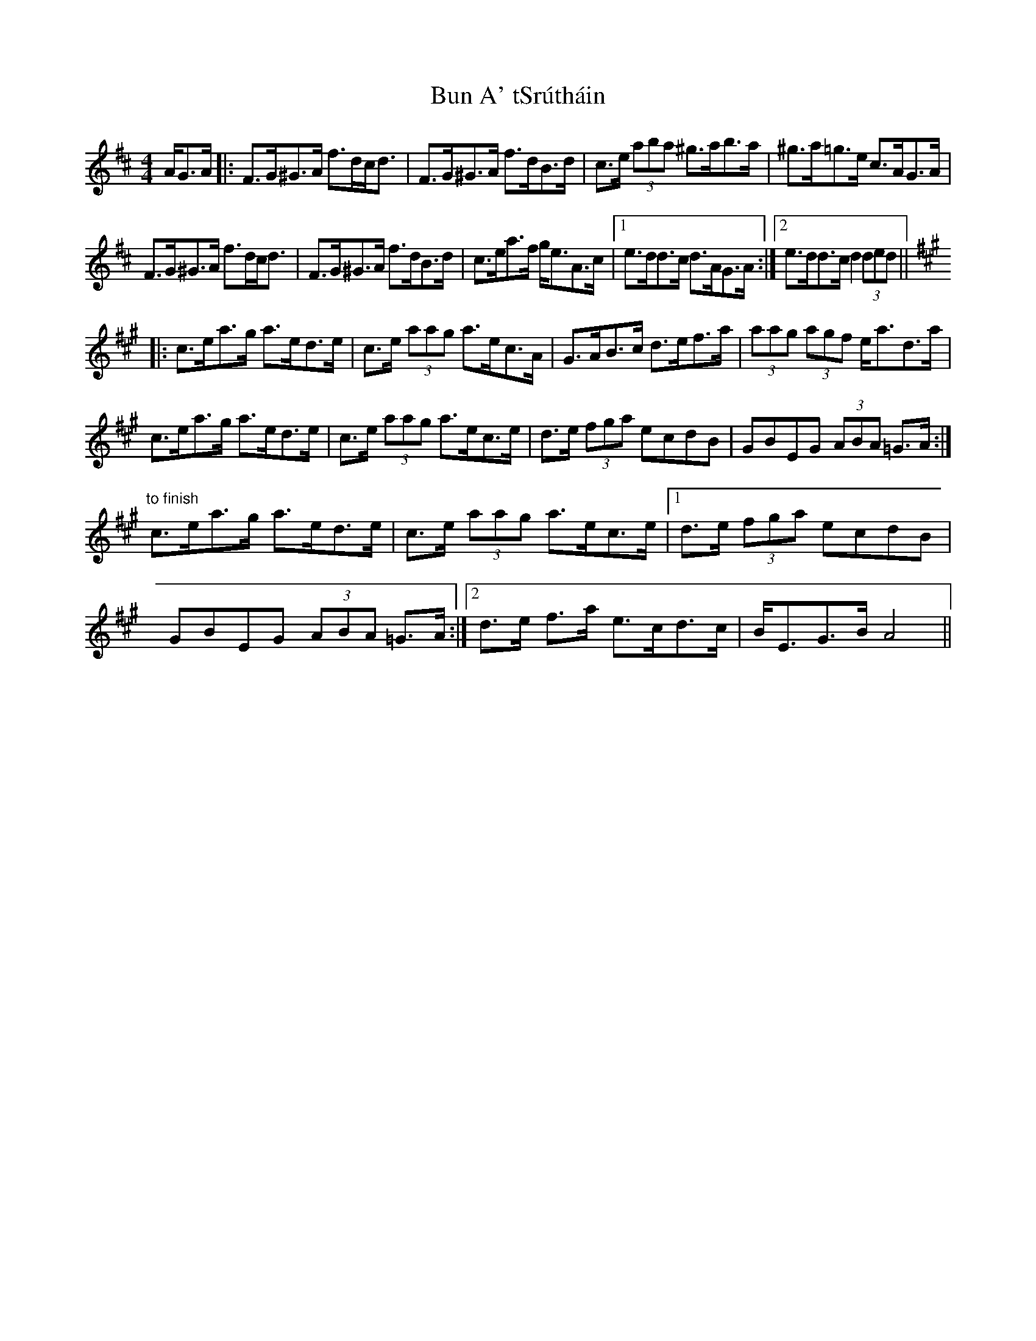 X: 5442
T: Bun A' tSrútháin
R: hornpipe
M: 4/4
K: Dmajor
A/G>A|:F>G^G>A f>dc<d|F>G^G>A f>dB>d|c>e (3aba ^g>ab>a|^g>a=g>e c>AG>A|
F>G^G>A f>dc<d|F>G^G>A f>dB>d|c>ea>f g<eA>c|1 e>dd>c d>AG>A:|2 e>dd>c d2 (3ded||
[K: AMaj]
|:c>ea>g a>ed>e|c>e (3aag a>ec>A|G>AB>c d>ef>a|(3aag (3agf e<ad>a|
c>ea>g a>ed>e|c>e (3aag a>ec>e|d>e (3fga ecdB|GBEG (3ABA =G>A:|
"to finish " c>ea>g a>ed>e|c>e (3aag a>ec>e|1 d>e (3fga ecdB|GBEG (3ABA =G>A:|2 d>e f>a e>cd>c|B<EG>B A4||

